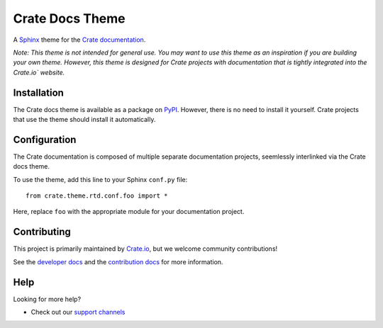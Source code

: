 ================
Crate Docs Theme
================

|build-status|

A `Sphinx`_ theme for the `Crate documentation`_.

*Note: This theme is not intended for general use. You may want to use this
theme as an inspiration if you are building your own theme. However, this theme
is designed for Crate projects with documentation that is tightly integrated
into the Crate.io` website.*


Installation
============

The Crate docs theme is available as a package on `PyPI`_. However, there is no
need to install it yourself. Crate projects that use the theme should install
it automatically.


Configuration
=============

The Crate documentation is composed of multiple separate documentation
projects, seemlessly interlinked via the Crate docs theme.

To use the theme, add this line to your Sphinx ``conf.py`` file::

   from crate.theme.rtd.conf.foo import *

Here, replace ``foo`` with the appropriate module for your documentation
project.


Contributing
============

This project is primarily maintained by `Crate.io`_, but we welcome community
contributions!

See the `developer docs`_ and the `contribution docs`_ for more information.


Help
====

Looking for more help?

- Check out our `support channels`_


.. _contribution docs: CONTRIBUTING.rst
.. _Crate.io: https://crate.io
.. _Crate documentation: https://crate.io/docs/
.. _developer docs: DEVELOP.rst
.. _PyPI: https://pypi.python.org/
.. _Sphinx: http://www.sphinx-doc.org/en/stable/
.. _support channels: https://crate.io/support/

.. |build-status| image:: https://img.shields.io/travis/crate/crate-docs-theme.svg?style=flat
    :alt: Build status
    :target: https://travis-ci.org/crate/crate-docs-theme
